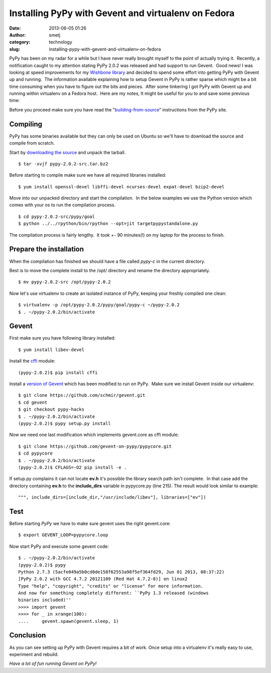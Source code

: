 Installing PyPy with Gevent and virtualenv on Fedora
####################################################
:date: 2013-06-05 01:26
:author: smetj
:category: technology
:slug: installing-pypy-with-gevent-and-virtualenv-on-fedora

PyPy has been on my radar for a while but I have never really brought
myself to the point of actually trying it.  Recently, a notification
caught to my attention stating PyPy 2.0.2 was released and had support
to run Gevent.  Good news! I was looking at speed improvements for
my \ `Wishbone library`_ and decided to spend some effort into getting
PyPy with Gevent up and running.  The information available explaining
how to setup Gevent in PyPy is rather sparse which might be a bit time
consuming when you have to figure out the bits and pieces.  After some
tinkering I got PyPy with Gevent up and running within virtualenv on a
Fedora host.  Here are my notes, It might be useful for you to and save
some previous time:

Before you proceed make sure you have read the
"`building-from-source`_\ " instructions from the PyPy site.

Compiling
~~~~~~~~~

PyPy has some binaries available but they can only be used on Ubuntu so
we'll have to download the source and compile from scratch.

Start by `downloading the source`_ and unpack the tarball.

::

    $ tar -xvjf pypy-2.0.2-src.tar.bz2

Before starting to compile make sure we have all required libraries
installed:

::

    $ yum install openssl-devel libffi-devel ncurses-devel expat-devel bzip2-devel

Move into our unpacked directory and start the compilation.  In the
below examples we use the Python version which comes with your os to run
the compilation process.

::

    $ cd pypy-2.0.2-src/pypy/goal
    $ python ../../rpython/bin/rpython --opt=jit targetpypystandalone.py

The compilation process is fairly lengthy.  It took +- 90 minutes(!) on
my laptop for the process to finish.

Prepare the installation
~~~~~~~~~~~~~~~~~~~~~~~~

When the compilation has finished we should have a file called
*pypy-c* in the current directory.

Best is to move the complete install to the /opt/ directory and
rename the directory appropriately.

::

    $ mv pypy-2.0.2-src /opt/pypy-2.0.2

Now let's use virtualenv to create an isolated instance of PyPy, keeping
your freshly compiled one clean:

::

    $ virtualenv -p /opt/pypy-2.0.2/pypy/goal/pypy-c ~/pypy-2.0.2
    $ . ~/pypy-2.0.2/bin/activate

Gevent
~~~~~~

First make sure you have following library installed:

::

    $ yum install libev-devel

Install the `cffi`_ module:

::

    (pypy-2.0.2)$ pip install cffi

Install a `version of Gevent`_ which has been modified to run on PyPy.
 Make sure we install Gevent inside our virtualenv:

::

    $ git clone https://github.com/schmir/gevent.git
    $ cd gevent
    $ git checkout pypy-hacks
    $ . ~/pypy-2.0.2/bin/activate
    (pypy-2.0.2)$ pypy setup.py install

Now we need one last modification which implements gevent.core as cffi
module:

::

    $ git clone https://github.com/gevent-on-pypy/pypycore.git
    $ cd pypycore
    $ . ~/pypy-2.0.2/bin/activate
    (pypy-2.0.2)$ CFLAGS=-O2 pip install -e .

If setup.py complains it can not locate **ev.h** it's possible the library
search path isn't complete.  In that case add the directory containing **ev.h**
to the **include_dirs** variable in pypycore.py (line 215).  The result would
look similar to example:

::

    """, include_dirs=[include_dir,"/usr/include/libev"], libraries=["ev"])

Test
~~~~

Before starting *PyPy* we have to make sure gevent uses the right
gevent.core:

::

    $ export GEVENT_LOOP=pypycore.loop

Now start PyPy and execute some gevent code:

::

    $ . ~/pypy-2.0.2/bin/activate
    (pypy-2.0.2)$ pypy
    Python 2.7.3 (5acfe049a5b0cd0de158f62553a98f5ef364fd29, Jun 01 2013, 08:37:22)
    [PyPy 2.0.2 with GCC 4.7.2 20121109 (Red Hat 4.7.2-8)] on linux2
    Type "help", "copyright", "credits" or "license" for more information.
    And now for something completely different: ``PyPy 1.3 released (windows
    binaries included)''
    >>>> import gevent
    >>>> for _ in xrange(100):
    ....     gevent.spawn(gevent.sleep, 1)

Conclusion
~~~~~~~~~~

As you can see setting up PyPy with Gevent requires a bit of work.  Once setup
into a virtualenv it's really easy to use, experiment and rebuild.

*Have a lot of fun running Gevent on PyPy!*

.. _Wishbone library: https://github.com/smetj/wishbone
.. _building-from-source: http://pypy.org/download.html#building-from-source
.. _downloading the source: http://pypy.org/download.html
.. _cffi: https://pypi.python.org/pypi/cffi
.. _version of Gevent: https://github.com/schmir/gevent
